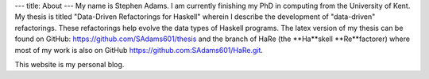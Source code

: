 ---
title: About
---
My name is Stephen Adams. I am currently finishing my PhD in computing from the University of Kent. 
My thesis is titled \"Data-Driven Refactorings for Haskell\" wherein I describe the development of \"data-driven\" refactorings. 
These refactorings help evolve the data types of Haskell programs. The latex version of my thesis can be found on GitHub: https://github.com/SAdams601/thesis and the branch of HaRe (the **Ha**skell **Re**factorer) where most
of my work is also on GitHub https://github.com:SAdams601/HaRe.git.

This website is my personal blog.
